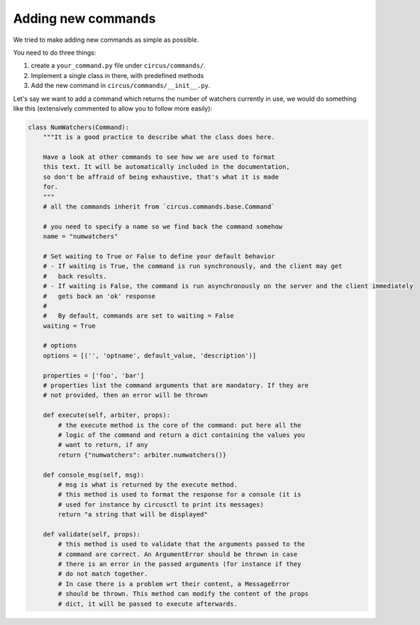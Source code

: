 .. _addingcmds:

Adding new commands
###################

We tried to make adding new commands as simple as possible.

You need to do three things:

1. create a ``your_command.py`` file under ``circus/commands/``.
2. Implement a single class in there, with predefined methods
3. Add the new command in ``circus/commands/__init__.py``.

Let's say we want to add a command which returns the number of watchers
currently in use, we would do something like this (extensively commented to
allow you to follow more easily):

.. code-block:: python

    class NumWatchers(Command):
        """It is a good practice to describe what the class does here.

        Have a look at other commands to see how we are used to format
        this text. It will be automatically included in the documentation,
        so don't be affraid of being exhaustive, that's what it is made
        for.
        """
        # all the commands inherit from `circus.commands.base.Command`

        # you need to specify a name so we find back the command somehow
        name = "numwatchers"

        # Set waiting to True or False to define your default behavior
        # - If waiting is True, the command is run synchronously, and the client may get
        #   back results.
        # - If waiting is False, the command is run asynchronously on the server and the client immediately
        #   gets back an 'ok' response
        #
        #   By default, commands are set to waiting = False
        waiting = True

        # options
        options = [('', 'optname', default_value, 'description')]

        properties = ['foo', 'bar']
        # properties list the command arguments that are mandatory. If they are
        # not provided, then an error will be thrown

        def execute(self, arbiter, props):
            # the execute method is the core of the command: put here all the
            # logic of the command and return a dict containing the values you
            # want to return, if any
            return {"numwatchers": arbiter.numwatchers()}

        def console_msg(self, msg):
            # msg is what is returned by the execute method.
            # this method is used to format the response for a console (it is
            # used for instance by circusctl to print its messages)
            return "a string that will be displayed"

        def validate(self, props):
            # this method is used to validate that the arguments passed to the
            # command are correct. An ArgumentError should be thrown in case
            # there is an error in the passed arguments (for instance if they
            # do not match together.
            # In case there is a problem wrt their content, a MessageError
            # should be thrown. This method can modify the content of the props
            # dict, it will be passed to execute afterwards.
